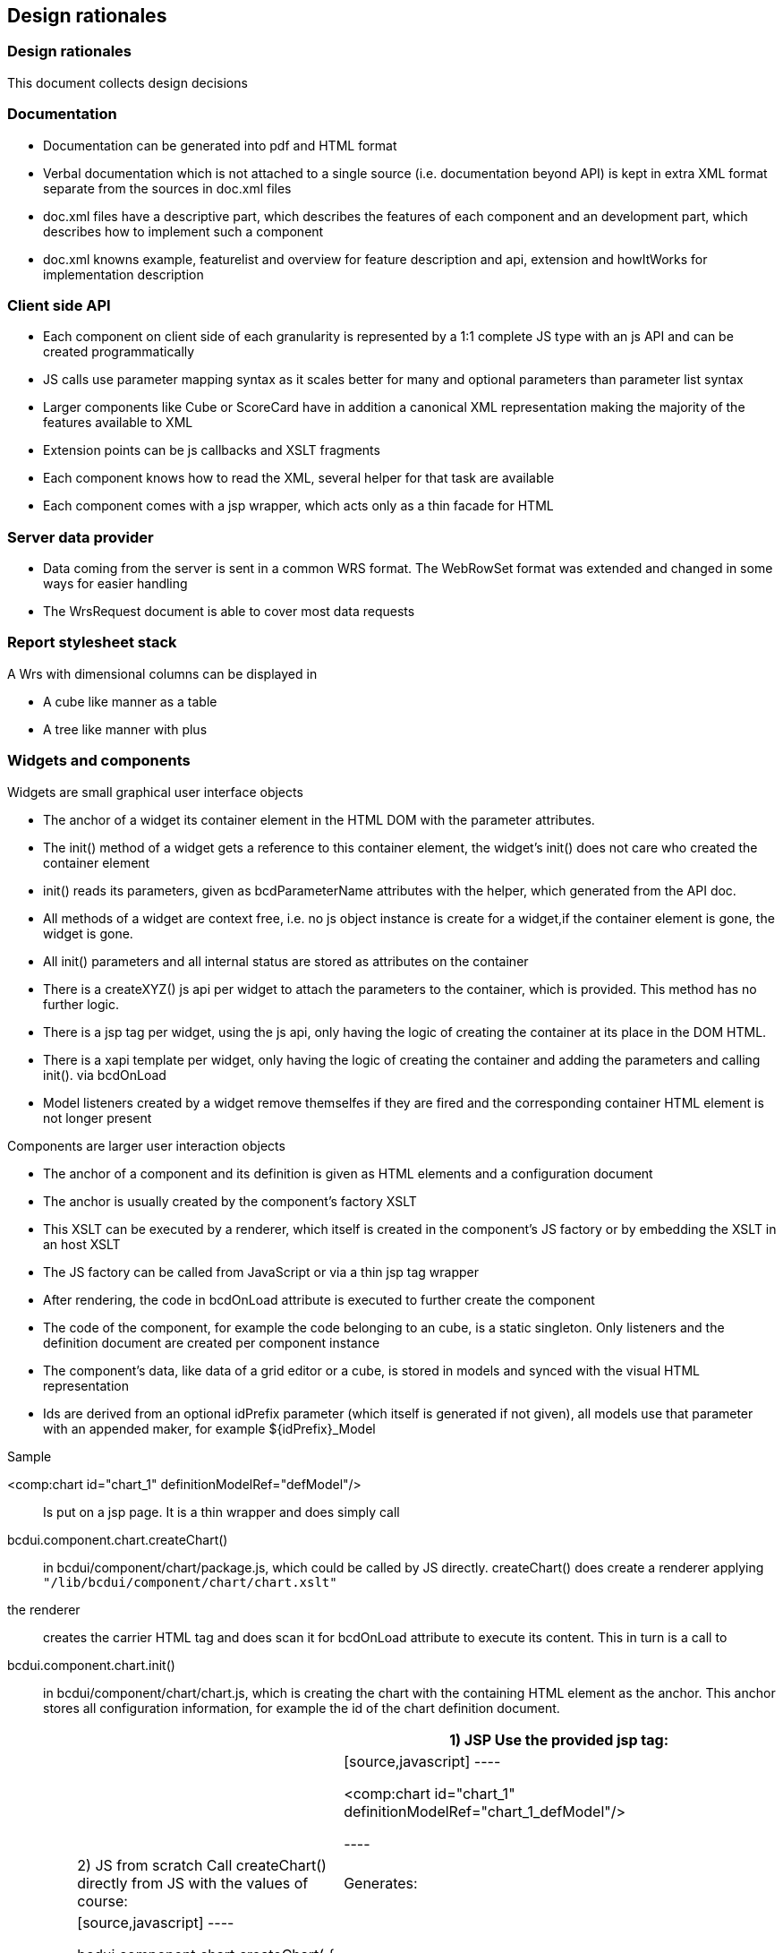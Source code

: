 [[Doc_designRationale]]
== Design rationales

=== Design rationales

This document collects design decisions


=== Documentation

* Documentation can be generated into pdf and HTML format
* Verbal documentation which is not attached to a single source (i.e. documentation beyond API) is kept in extra XML format separate from the sources in doc.xml files
* doc.xml files have a descriptive part, which describes the features of each component and an development part, which describes how to implement such a component
* doc.xml knowns example, featurelist and overview for feature description and api, extension and howItWorks for implementation description


=== Client side API

* Each component on client side of each granularity is represented by a 1:1 complete JS type with an js API and can be created programmatically
* JS calls use parameter mapping syntax as it scales better for many and optional parameters than parameter list syntax
* Larger components like Cube or ScoreCard have in addition a canonical XML representation making the majority of the features available to XML
* Extension points can be js callbacks and XSLT fragments
* Each component knows how to read the XML, several helper for that task are available
* Each component comes with a jsp wrapper, which acts only as a thin facade for HTML


=== Server data provider

* Data coming from the server is sent in a common WRS format. The WebRowSet format was extended and changed in some ways for easier handling
* The WrsRequest document is able to cover most data requests


=== Report stylesheet stack

A Wrs with dimensional columns can be displayed in

* A cube like manner as a table
* A tree like manner with plus


=== Widgets and components

Widgets are small graphical user interface objects

* The anchor of a widget its container element in the HTML DOM with the parameter attributes.
* The init() method of a widget gets a reference to this container element, the widget's init() does not care who created the container element
* init() reads its parameters, given as bcdParameterName attributes with the helper, which generated from the API doc.
* All methods of a widget are context free, i.e. no js object instance is create for a widget,if the container element is gone, the widget is gone.
* All init() parameters and all internal status are stored as attributes on the container
* There is a createXYZ() js api per widget to attach the parameters to the container, which is provided. This method has no further logic.
* There is a jsp tag per widget, using the js api, only having the logic of creating the container at its place in the DOM HTML.
* There is a xapi template per widget, only having the logic of creating the container and adding the parameters and calling init(). via bcdOnLoad
* Model listeners created by a widget remove themselfes if they are fired and the corresponding container HTML element is not longer present

Components are larger user interaction objects

* The anchor of a component and its definition is given as HTML elements and a configuration document
* The anchor is usually created by the component's factory XSLT
* This XSLT can be executed by a renderer, which itself is created in the component's JS factory or by embedding the XSLT in an host XSLT
* The JS factory can be called from JavaScript or via a thin jsp tag wrapper
* After rendering, the code in bcdOnLoad attribute is executed to further create the component
* The code of the component, for example the code belonging to an cube, is a static singleton. Only listeners and the definition document are created per component instance
* The component's data, like data of a grid editor or a cube, is stored in models and synced with the visual HTML representation
* Ids are derived from an optional idPrefix parameter (which itself is generated if not given), all models use that parameter with an appended maker, for example ${idPrefix}_Model

Sample

&lt;comp:chart id="chart_1" definitionModelRef="defModel"/&gt;:: Is put on a jsp page. It is a thin wrapper and does simply call
bcdui.component.chart.createChart():: in bcdui/component/chart/package.js, which could be called by JS directly. createChart() does create a renderer applying  `"/lib/bcdui/component/chart/chart.xslt"` 
the renderer:: creates the carrier HTML tag and does scan it for bcdOnLoad attribute to execute its content. This in turn is a call to
bcdui.component.chart.init():: in bcdui/component/chart/chart.js, which is creating the chart with the containing HTML element as the anchor. This anchor stores all configuration information, for example the id of the chart definition document.

|===
|||1) JSP Use the provided jsp tag:

|||
[source,javascript]
----

<comp:chart id="chart_1"
  definitionModelRef="chart_1_defModel"/>


----

||2) JS from scratch Call createChart() directly from JS with the values of course:|Generates:
||
[source,javascript]
----

bcdui.component.chart.createChart( {
    id:                  "chart_1",
    targetHTMLElementId: "chart_1_div",
    definitionModelRef:  "chart_1_defModel" }
);

----

|3) JS with HTML Or you can create the HTML element any other way:|This does apply a renderer, which creates the following HTML element:
|
[source,html]
----

<div id="chart_1"
  definitionmodelref="chart_1_defModel"
  style="width: 100%; height: 100%;">
</div>


----
|
[source,html]
----

<div id="chart_1" definitionmodelref="chart_1_defModel"
  style="width: 100%; height: 100%;"
  bcdOnLoad=
   "var id=bcdui.factory.objectRegistry.generateTemporaryId('chart_1');
    this.setAttribute('id',id); bcdui.component.chart.init( this );"
  >
</div>


----

|And call directly:|The renderer executes bcdOnLoad, calling:
|bcdui.component.chart.init( htmlElement )
|===

